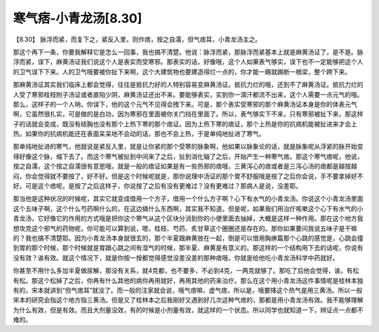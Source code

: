 寒气痞-小青龙汤[8.30]
=======================

【8.30】 脉浮而紧，而复下之，紧反入里，则作痞，按之自濡，但气痞耳，小青龙汤主之。

那这个再下一条，你要我解释它是怎么一回事，我也搞不清楚。他说：脉浮而紧，那脉浮而紧基本上就是麻黄汤证了，是不是。脉浮而紧，误下，麻黄汤证我们说这个人是表实而受寒邪。那表实的话，好像哦，这个人如果表气够实，误下也不一定能够把这个人的卫气误下下来。人的卫气哦要被你扯下来啊，这个大建筑物也要建造得烂一点的，你才能一踢就踢断一根梁，整个跨下来。

那麻黄汤证其实我们临床上都会觉得，往往是抵抗力好的人特别容易变麻黄汤证。抵抗力烂的哦，还到不了麻黄汤证。抵抗力烂的人受了寒邪桂枝附子汤证或者直陷少阴，麻黄汤证还出不来。要能够表实，实到你一滴汗都流不出来，这个人需要一点元气的哦。那么，这样子的一个人呐，你误下，他的这个元气不见得会拽下来。可是，那个表实受寒邪的那个麻黄汤证本身是你的体表元气啊，它虽然很扎实，可是做的是白功，因为寒邪在里面被你关门挡在里面了。所以，表气够实下不来，只有寒邪被扯下来，那这样子的话就会变成，既没有结胸也没有那个上热下寒的那个痞证。因为上热下寒的痞证，那个上热是你的抗病机能被扯进来才会上热。如果你的抗病机能还在表面呆呆地不会动的话，那也不会上热，于是单纯地扯进了寒气。

那单纯地扯进的寒气，他就说是紧反入里，就是让你紧的那个受寒的脉象啊，他如果以脉象论的话，就是脉象呢从浮紧的脉开始变得好像这个脉，缩下去了。而这个寒气被扯到中间来了之后，扯到消化轴了之后，开始产生一种寒气痞。那这个寒气痞呢，他说，按之自濡，这个按之自濡很有意思哦，就是一般的痞证如果是有一些热邪的痞哦，三黄泻心的痞或者是三泻心汤的痞都是越按越闷，你会觉得就不要按了，好不好。但是这个时候呢就是，那你说理中汤证的那个胃不舒服哦是按了之后你会说，手不要拿掉好不好。可是这个痞呢，是按了之后这样子，你说按了之后有没有更难过？没有更难过？那病人是说，没差耶。

那当他是这种状况的时候呢，其实它就变成借用一个方子，借用一个什么方子啊？心下有水气的小青龙汤。你说这个小青龙汤里面这个五味子啊，这个什么芍药啊什么的，在这边搞什么东西啊，其实我不知道。但是呢，如果我们用治疗咳嗽这个心下有水气的小青龙汤，它好像它的作用的方式哦是把你这个寒气从这个区块分消到你的小便里面去抽掉，大概是这样一种作用。那在这个地方我想攻克这个邪气的药物呢，你可能可以算到说，嗯，桂枝、芍药、炙甘草这个圈圈还是存在的。那你如果要问我说五味子是干嘛的？我也搞不清楚耶。因为小青龙汤本身就很玄的，那个半夏跟麻黄放在一起，倒是可以借用胸痹篇那个心跳的感觉是，心跳会撞到胃的那个时候，那个时候就是胃跟心跳之间有湿气的时候，那半夏、麻黄是有意义的。那这样的一个结构用下去的话呢，你说有没有效？诶有效。就这个情况下，就是你按一按都觉得感觉没差没差的那种痞哦，你就是给他吃小青龙汤科学中药就好。

你甚至不用什么多加半夏做尿解，那没有关系，就4克都，也不要多，不必到4克，一两克就够了。那吃了后他会觉得，诶，有松有松。那这个松掉了之后，你再有什么其他的病你再用就好，再用其他的药来治疗。那么在这个用小青龙汤这件事情呢是桂林本独有的，宋本就讲到“但气痞耳”就没了。而一般的注家就会说，哦气痞嘛，虚气痞，所以是，哦要降这个热气是用三黄汤。所以一般宋本的研究会指这个地方指三黄汤。但是又了桂林本之后我刚好又遇到好几次这种气痞的，那都是用小青龙汤有效。我不能够理解为什么有效，但是有效。而且大剂量没效，有的时候是小剂量有效，就这样的一个状态。所以同学也就知道一下，辨证点一点都不难的。
